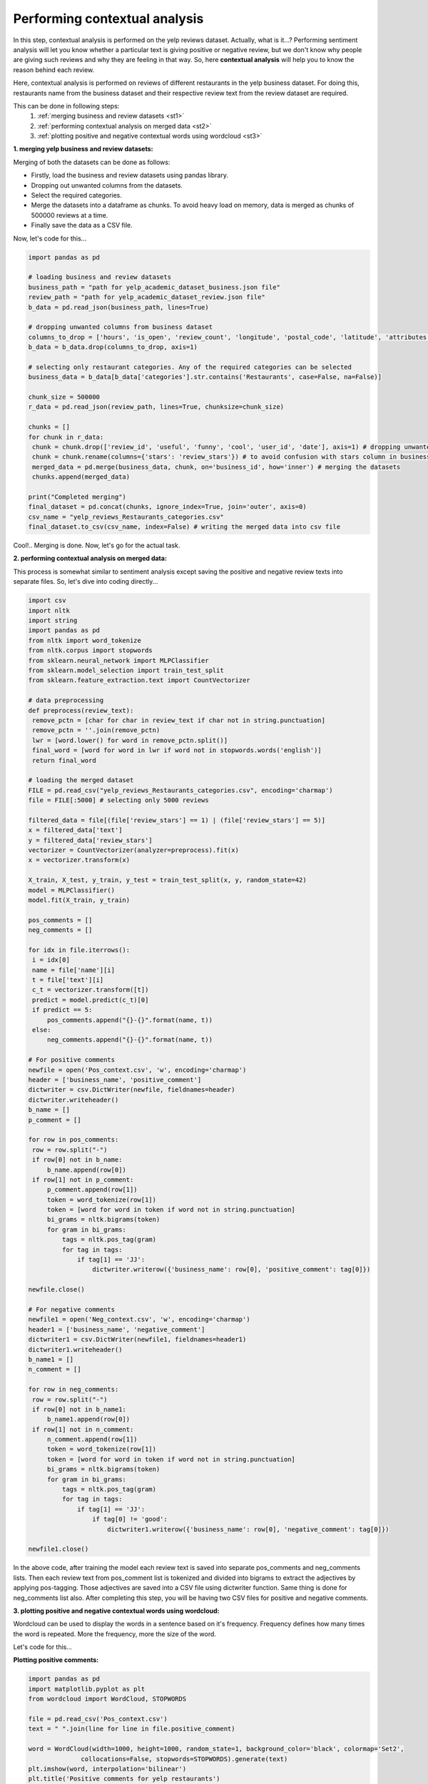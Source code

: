 Performing contextual analysis
==============================

In this step, contextual analysis is performed on the yelp reviews dataset. Actually, what is it...?
Performing sentiment analysis will let you know whether a particular text is giving positive or negative review, but we don't know why people are giving such reviews and why they are feeling in that way. So, here **contextual analysis** will help you to know the reason behind each review.

Here, contextual analysis is performed on reviews of different restaurants in the yelp business dataset. For doing this, restaurants name from the business dataset and their respective review text from the review dataset are required.

This can be done in following steps:
 1. :ref:`merging business and review datasets <st1>`
 2. :ref:`performing contextual analysis on merged data <st2>`
 3. :ref:`plotting positive and negative contextual words using wordcloud <st3>`

.. _st1:

**1. merging yelp business and review datasets:**

Merging of both the datasets can be done as follows: 

* Firstly, load the business and review datasets using pandas library.
* Dropping out unwanted columns from the datasets.
* Select the required categories.
* Merge the datasets into a dataframe as chunks. To avoid heavy load on memory, data is merged as chunks of 500000 reviews at a time.
* Finally save the data as a CSV file.

Now, let's code for this...

.. code-block:: python
   
   import pandas as pd

   # loading business and review datasets
   business_path = "path for yelp_academic_dataset_business.json file"
   review_path = "path for yelp_academic_dataset_review.json file"
   b_data = pd.read_json(business_path, lines=True)

   # dropping unwanted columns from business dataset
   columns_to_drop = ['hours', 'is_open', 'review_count', 'longitude', 'postal_code', 'latitude', 'attributes']
   b_data = b_data.drop(columns_to_drop, axis=1)

   # selecting only restaurant categories. Any of the required categories can be selected
   business_data = b_data[b_data['categories'].str.contains('Restaurants', case=False, na=False)]

   chunk_size = 500000
   r_data = pd.read_json(review_path, lines=True, chunksize=chunk_size)

   chunks = []
   for chunk in r_data:
    chunk = chunk.drop(['review_id', 'useful', 'funny', 'cool', 'user_id', 'date'], axis=1) # dropping unwanted columns from reviews dataset
    chunk = chunk.rename(columns={'stars': 'review_stars'}) # to avoid confusion with stars column in business dataset, stars column in reviews dataset is renamed as review_stars
    merged_data = pd.merge(business_data, chunk, on='business_id', how='inner') # merging the datasets
    chunks.append(merged_data)
    
   print("Completed merging")
   final_dataset = pd.concat(chunks, ignore_index=True, join='outer', axis=0)
   csv_name = "yelp_reviews_Restaurants_categories.csv"
   final_dataset.to_csv(csv_name, index=False) # writing the merged data into csv file

Cool!.. Merging is done. Now, let's go for the actual task.

.. _st2:

**2. performing contextual analysis on merged data:**

This process is somewhat similar to sentiment analysis except saving the positive and negative review texts into separate files. So, let's dive into coding directly...

.. code-block:: python

   import csv
   import nltk
   import string
   import pandas as pd
   from nltk import word_tokenize
   from nltk.corpus import stopwords
   from sklearn.neural_network import MLPClassifier
   from sklearn.model_selection import train_test_split
   from sklearn.feature_extraction.text import CountVectorizer

   # data preprocessing
   def preprocess(review_text):
    remove_pctn = [char for char in review_text if char not in string.punctuation]
    remove_pctn = ''.join(remove_pctn)
    lwr = [word.lower() for word in remove_pctn.split()]
    final_word = [word for word in lwr if word not in stopwords.words('english')]
    return final_word

   # loading the merged dataset
   FILE = pd.read_csv("yelp_reviews_Restaurants_categories.csv", encoding='charmap')
   file = FILE[:5000] # selecting only 5000 reviews

   filtered_data = file[(file['review_stars'] == 1) | (file['review_stars'] == 5)]
   x = filtered_data['text']
   y = filtered_data['review_stars']
   vectorizer = CountVectorizer(analyzer=preprocess).fit(x)
   x = vectorizer.transform(x)

   X_train, X_test, y_train, y_test = train_test_split(x, y, random_state=42)
   model = MLPClassifier()
   model.fit(X_train, y_train)

   pos_comments = []
   neg_comments = []

   for idx in file.iterrows():
    i = idx[0]
    name = file['name'][i]
    t = file['text'][i]
    c_t = vectorizer.transform([t])
    predict = model.predict(c_t)[0]
    if predict == 5:
        pos_comments.append("{}-{}".format(name, t))
    else:
        neg_comments.append("{}-{}".format(name, t))

   # For positive comments
   newfile = open('Pos_context.csv', 'w', encoding='charmap')
   header = ['business_name', 'positive_comment']
   dictwriter = csv.DictWriter(newfile, fieldnames=header)
   dictwriter.writeheader()
   b_name = []
   p_comment = []

   for row in pos_comments:
    row = row.split("-")
    if row[0] not in b_name:
        b_name.append(row[0])
    if row[1] not in p_comment:
        p_comment.append(row[1])
        token = word_tokenize(row[1])
        token = [word for word in token if word not in string.punctuation]
        bi_grams = nltk.bigrams(token)
        for gram in bi_grams:
            tags = nltk.pos_tag(gram)
            for tag in tags:
                if tag[1] == 'JJ':
                    dictwriter.writerow({'business_name': row[0], 'positive_comment': tag[0]})

   newfile.close()

   # For negative comments
   newfile1 = open('Neg_context.csv', 'w', encoding='charmap')
   header1 = ['business_name', 'negative_comment']
   dictwriter1 = csv.DictWriter(newfile1, fieldnames=header1)
   dictwriter1.writeheader()
   b_name1 = []
   n_comment = []

   for row in neg_comments:
    row = row.split("-")
    if row[0] not in b_name1:
        b_name1.append(row[0])
    if row[1] not in n_comment:
        n_comment.append(row[1])
        token = word_tokenize(row[1])
        token = [word for word in token if word not in string.punctuation]
        bi_grams = nltk.bigrams(token)
        for gram in bi_grams:
            tags = nltk.pos_tag(gram)
            for tag in tags:
                if tag[1] == 'JJ':
                    if tag[0] != 'good':
                        dictwriter1.writerow({'business_name': row[0], 'negative_comment': tag[0]})

   newfile1.close()

In the above code, after training the model each review text is saved into separate pos_comments and neg_comments lists. Then each review text from pos_comment list is tokenized and divided into bigrams to extract the adjectives by applying pos-tagging.
Those adjectives are saved into a CSV file using dictwriter function. Same thing is done for neg_comments list also. After completing this step, you will be having two CSV files for positive and negative comments.

.. _st3:

**3. plotting positive and negative contextual words using wordcloud:**

Wordcloud can be used to display the words in a sentence based on it's frequency. Frequency defines how many times the word is repeated. More the frequency, more the size of the word.

Let's code for this...

**Plotting positive comments:**

.. code-block:: python

   import pandas as pd
   import matplotlib.pyplot as plt
   from wordcloud import WordCloud, STOPWORDS

   file = pd.read_csv('Pos_context.csv')
   text = " ".join(line for line in file.positive_comment)

   word = WordCloud(width=1000, height=1000, random_state=1, background_color='black', colormap='Set2',
                 collocations=False, stopwords=STOPWORDS).generate(text)
   plt.imshow(word, interpolation='bilinear')
   plt.title('Positive comments for yelp restaurants')
   plt.axis("off")
   plt.show()

Executing this code snippet will give you the output as below,

.. figure:: /images/positive.png
   :align: center

**Plotting negative comments:**

.. code-block:: python

   import pandas as pd
   import matplotlib.pyplot as plt
   from wordcloud import WordCloud, STOPWORDS

   file = pd.read_csv('Neg_context.csv')
   text = " ".join(line for line in file.negative_comment)

   word = WordCloud(width=1000, height=1000, random_state=1, background_color='black', colormap='Set2',
                 collocations=False, stopwords=STOPWORDS).generate(text)
   plt.imshow(word, interpolation='bilinear')
   plt.title('Negative comments for yelp restaurants')
   plt.axis("off")
   plt.show()

This will give you the output as below,

.. figure:: /images/negative.png
   :align: center

It's done..

Thanks for reading..